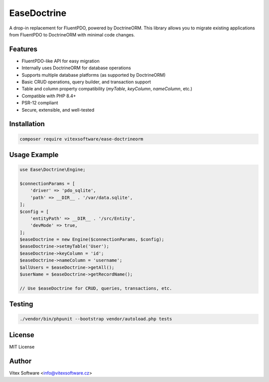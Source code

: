 EaseDoctrine
===========

A drop-in replacement for FluentPDO, powered by DoctrineORM. This library allows you to migrate existing applications from FluentPDO to DoctrineORM with minimal code changes.

Features
--------

- FluentPDO-like API for easy migration
- Internally uses DoctrineORM for database operations
- Supports multiple database platforms (as supported by DoctrineORM)
- Basic CRUD operations, query builder, and transaction support
- Table and column property compatibility (`myTable`, `keyColumn`, `nameColumn`, etc.)
- Compatible with PHP 8.4+
- PSR-12 compliant
- Secure, extensible, and well-tested

Installation
------------

.. code-block:: bash

    composer require vitexsoftware/ease-doctrineorm

Usage Example
-------------

.. code-block:: php

    use Ease\Doctrine\Engine;

    $connectionParams = [
        'driver' => 'pdo_sqlite',
        'path' => __DIR__ . '/var/data.sqlite',
    ];
    $config = [
        'entityPath' => __DIR__ . '/src/Entity',
        'devMode' => true,
    ];
    $easeDoctrine = new Engine($connectionParams, $config);
    $easeDoctrine->setmyTable('User');
    $easeDoctrine->keyColumn = 'id';
    $easeDoctrine->nameColumn = 'username';
    $allUsers = $easeDoctrine->getAll();
    $userName = $easeDoctrine->getRecordName();

    // Use $easeDoctrine for CRUD, queries, transactions, etc.

Testing
-------

.. code-block:: bash

    ./vendor/bin/phpunit --bootstrap vendor/autoload.php tests

License
-------

MIT License

Author
------

Vitex Software <info@vitexsoftware.cz>
